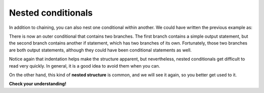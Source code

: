 Nested conditionals
-------------------

In addition to chaining, you can also nest one conditional within
another. We could have written the previous example as:

.. activecode:: fourseven
  :language: cpp
  :caption: Nested conditionals

  #include <iostream>
  using namespace std;

    int main ()
    {
      int x = 9;
      if (x == 0) {
        cout << "x is zero" << endl;
      }
      else {
        if (x > 0) {
          cout << "x is positive" << endl;
        } else {
          cout << "x is negative" << endl;
        }
      }
      return 0;
    }

There is now an outer conditional that contains two branches. The first
branch contains a simple output statement, but the second branch
contains another if statement, which has two branches of its own.
Fortunately, those two branches are both output statements, although
they could have been conditional statements as well.

Notice again that indentation helps make the structure apparent, but
nevertheless, nested conditionals get difficult to read very quickly. In
general, it is a good idea to avoid them when you can.

On the other hand, this kind of **nested structure** is common, and we
will see it again, so you better get used to it.


**Check your understanding!**

.. mchoice:: test_question_four_five
   :answer_a: Hey!
   :answer_b: Hi!
   :answer_c: Hello!
   :correct: a
   :feedback_a: Correct!
   :feedback_b: Remember that the program would only enter the "else" if x was not equal to 0.
   :feedback_c: Remember that the program would only enter the "else" if x was not equal to 0.

   What will print?

   .. code-block:: cpp

    #include <iostream>
    using namespace std;

    int main ()
    {
      int x = 0;
      if (x == 0) {
        cout << "Hey!" << endl;
      }
      else {
        if (x > 0) {
          cout << "Hi!" << endl;
        } else {
          cout << "Hello!" << endl;
        }
      }
      return 0;
    }
